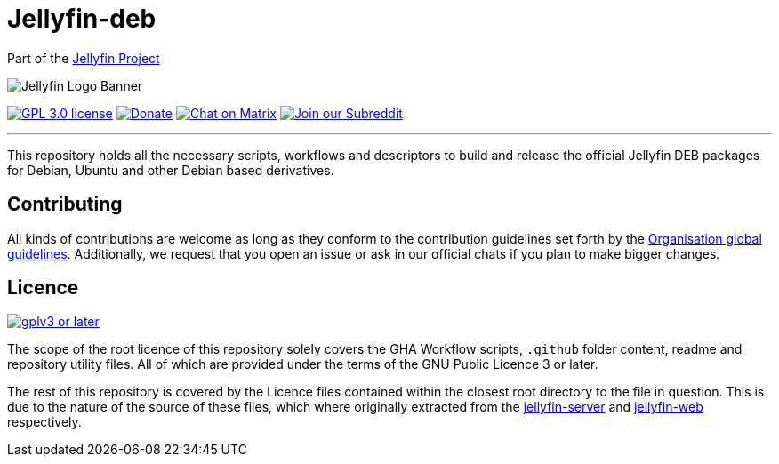 [[jellyfin-deb]]
= Jellyfin-deb

Part of the link:https://jellyfin.org[Jellyfin Project]

image:https://raw.githubusercontent.com/jellyfin/jellyfin-ux/master/branding/SVG/banner-logo-solid.svg?sanitize=true[Jellyfin Logo Banner]

image:https://img.shields.io/github/license/jellyfin-sandbox/jellyfin-deb.svg[GPL 3.0 license,link="https://github.com/jellyfin-sandbox/jellyfin-deb"]
image:https://img.shields.io/opencollective/all/jellyfin.svg?label=backers[Donate,link="https://opencollective.com/jellyfin"]
image:https://img.shields.io/matrix/jellyfin-dev:matrix.org.svg?logo=matrix[Chat on Matrix,link="https://matrix.to/#/+jellyfin-dev:matrix.org"]
image:https://img.shields.io/badge/reddit-r%2Fjellyfin-%23FF5700.svg[Join our Subreddit,link="https://www.reddit.com/r/jellyfin"]

'''

This repository holds all the necessary scripts, workflows and descriptors to build and release the official Jellyfin DEB packages for Debian, Ubuntu and other Debian based derivatives.

== Contributing

All kinds of contributions are welcome as long as they conform to the contribution guidelines set forth by the link:https://github.com/jellyfin/.github/blob/master/CONTRIBUTING.md[Organisation global guidelines].
Additionally, we request that you open an issue or ask in our official chats if you plan to make bigger changes.

== Licence

image:https://www.gnu.org/graphics/gplv3-or-later.svg[link="https://opensource.org/licenses/GPL-3.0"]

The scope of the root licence of this repository solely covers the GHA Workflow scripts, `.github` folder content, readme and repository utility files.
All of which are provided under the terms of the GNU Public Licence 3 or later.

The rest of this repository is covered by the Licence files contained within the closest root directory to the file in question.
This is due to the nature of the source of these files, which where originally extracted from the link:https://github.com/jellyfin/jellyfin[jellyfin-server] and link:https://github.com/jellyfin/jellyfin-web[jellyfin-web] respectively.
